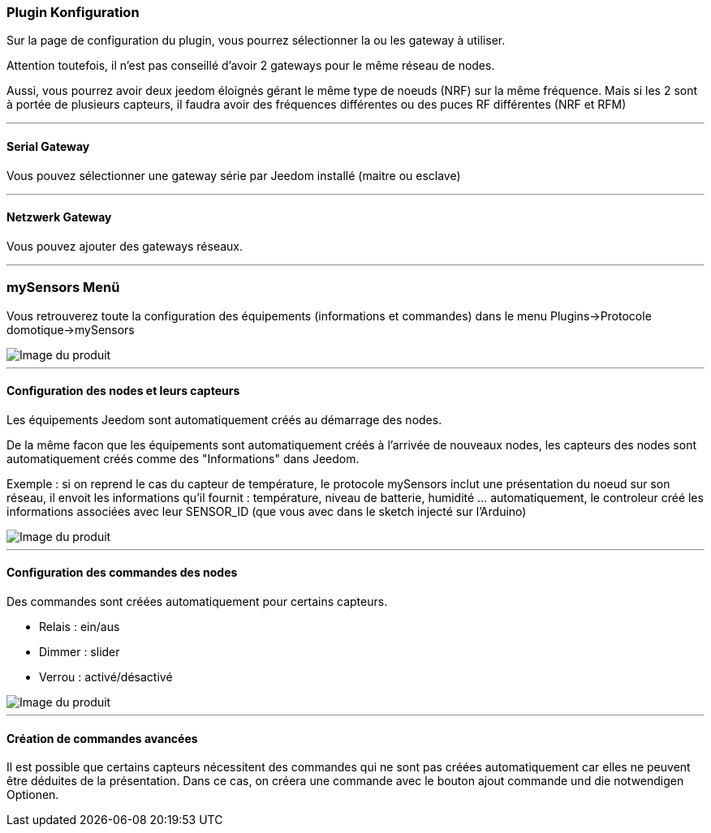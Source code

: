 === Plugin Konfiguration

Sur la page de configuration du plugin, vous pourrez sélectionner la ou les gateway à utiliser.

Attention toutefois, il n'est pas conseillé d'avoir 2 gateways pour le même réseau de nodes.

Aussi, vous pourrez avoir deux jeedom éloignés gérant le même type de noeuds (NRF) sur la même fréquence. Mais si les 2 sont à portée de plusieurs capteurs, il faudra avoir des fréquences différentes ou des puces RF différentes (NRF et RFM)

'''
==== Serial Gateway

Vous pouvez sélectionner une gateway série par Jeedom installé (maitre ou esclave)

'''
==== Netzwerk Gateway

Vous pouvez ajouter des gateways réseaux.

'''
=== mySensors Menü

Vous retrouverez toute la configuration des équipements (informations et commandes) dans le menu Plugins->Protocole domotique->mySensors

image::../images/mySensors3.png[Image du produit]

'''
==== Configuration des nodes et leurs capteurs

Les équipements Jeedom sont automatiquement créés au démarrage des nodes.

De la même facon que les équipements sont automatiquement créés à l'arrivée de nouveaux nodes, les capteurs des nodes sont automatiquement créés comme des "Informations" dans Jeedom.

Exemple : si on reprend le cas du capteur de température, le protocole mySensors inclut une présentation du noeud sur son réseau, il envoit les informations qu'il fournit : température, niveau de batterie, humidité ... automatiquement, le controleur créé les informations associées avec leur SENSOR_ID (que vous avec dans le sketch injecté sur l'Arduino)

image::../images/mySensors2.png[Image du produit]

'''
==== Configuration des commandes des nodes

Des commandes sont créées automatiquement pour certains capteurs.

* Relais : ein/aus

* Dimmer : slider

* Verrou : activé/désactivé

image::../images/mySensors1.png[Image du produit]

'''
==== Création de commandes avancées

Il est possible que certains capteurs nécessitent des commandes qui ne sont pas créées automatiquement
car elles ne peuvent être déduites de la présentation. Dans ce cas, on créera une commande avec le bouton ajout commande
und die notwendigen Optionen.
